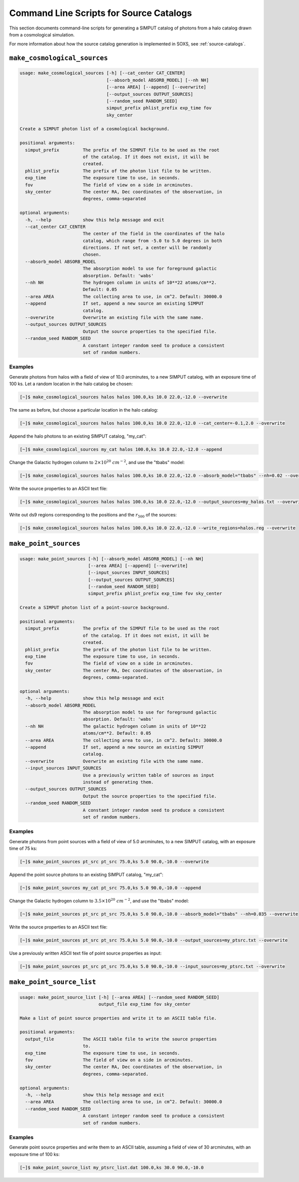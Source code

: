 .. _cmd-source-catalogs:

Command Line Scripts for Source Catalogs
========================================

This section documents command-line scripts for generating a SIMPUT catalog
of photons from a halo catalog drawn from a cosmological simulation. 

For more information about how the source catalog generation is implemented
in SOXS, see :ref:`source-catalogs`. 

``make_cosmological_sources``
-----------------------------

.. code-block:: text

    usage: make_cosmological_sources [-h] [--cat_center CAT_CENTER] 
                                     [--absorb_model ABSORB_MODEL] [--nh NH]
                                     [--area AREA] [--append] [--overwrite]
                                     [--output_sources OUTPUT_SOURCES]
                                     [--random_seed RANDOM_SEED]
                                     simput_prefix phlist_prefix exp_time fov
                                     sky_center
    
    Create a SIMPUT photon list of a cosmological background.
    
    positional arguments:
      simput_prefix         The prefix of the SIMPUT file to be used as the root
                            of the catalog. If it does not exist, it will be
                            created.
      phlist_prefix         The prefix of the photon list file to be written.
      exp_time              The exposure time to use, in seconds.
      fov                   The field of view on a side in arcminutes.
      sky_center            The center RA, Dec coordinates of the observation, in
                            degrees, comma-separated
    
    optional arguments:
      -h, --help            show this help message and exit
      --cat_center CAT_CENTER
                            The center of the field in the coordinates of the halo
                            catalog, which range from -5.0 to 5.0 degrees in both
                            directions. If not set, a center will be randomly
                            chosen.
      --absorb_model ABSORB_MODEL
                            The absorption model to use for foreground galactic
                            absorption. Default: 'wabs'
      --nh NH               The hydrogen column in units of 10**22 atoms/cm**2.
                            Default: 0.05
      --area AREA           The collecting area to use, in cm^2. Default: 30000.0
      --append              If set, append a new source an existing SIMPUT
                            catalog.
      --overwrite           Overwrite an existing file with the same name.
      --output_sources OUTPUT_SOURCES
                            Output the source properties to the specified file.
      --random_seed RANDOM_SEED
                            A constant integer random seed to produce a consistent
                            set of random numbers.

Examples
++++++++

Generate photons from halos with a field of view of 10.0 arcminutes, to a new SIMPUT
catalog, with an exposure time of 100 ks. Let a random location in the halo catalog
be chosen:

.. code-block:: bash

    [~]$ make_cosmological_sources halos halos 100.0,ks 10.0 22.0,-12.0 --overwrite

The same as before, but choose a particular location in the halo catalog:

.. code-block:: bash

    [~]$ make_cosmological_sources halos halos 100.0,ks 10.0 22.0,-12.0 --cat_center=-0.1,2.0 --overwrite

Append the halo photons to an existing SIMPUT catalog, "my_cat":

.. code-block:: bash

    [~]$ make_cosmological_sources my_cat halos 100.0,ks 10.0 22.0,-12.0 --append

Change the Galactic hydrogen column to :math:`2 \times 10^{20}~cm^{-2}`, and 
use the "tbabs" model:

.. code-block:: bash

    [~]$ make_cosmological_sources halos halos 100.0,ks 10.0 22.0,-12.0 --absorb_model="tbabs" --nh=0.02 --overwrite

Write the source properties to an ASCII text file:

.. code-block:: bash

    [~]$ make_cosmological_sources halos halos 100.0,ks 10.0 22.0,-12.0 --output_sources=my_halos.txt --overwrite

Write out ds9 regions corresponding to the positions and the :math:`r_{500}` of
the sources:

.. code-block:: bash

    [~]$ make_cosmological_sources halos halos 100.0,ks 10.0 22.0,-12.0 --write_regions=halos.reg --overwrite

``make_point_sources``
----------------------

.. code-block:: text

    usage: make_point_sources [-h] [--absorb_model ABSORB_MODEL] [--nh NH] 
                              [--area AREA] [--append] [--overwrite] 
                              [--input_sources INPUT_SOURCES]
                              [--output_sources OUTPUT_SOURCES]
                              [--random_seed RANDOM_SEED]
                              simput_prefix phlist_prefix exp_time fov sky_center
    
    Create a SIMPUT photon list of a point-source background.
    
    positional arguments:
      simput_prefix         The prefix of the SIMPUT file to be used as the root
                            of the catalog. If it does not exist, it will be
                            created.
      phlist_prefix         The prefix of the photon list file to be written.
      exp_time              The exposure time to use, in seconds.
      fov                   The field of view on a side in arcminutes.
      sky_center            The center RA, Dec coordinates of the observation, in
                            degrees, comma-separated.
    
    optional arguments:
      -h, --help            show this help message and exit
      --absorb_model ABSORB_MODEL
                            The absorption model to use for foreground galactic
                            absorption. Default: 'wabs'
      --nh NH               The galactic hydrogen column in units of 10**22
                            atoms/cm**2. Default: 0.05
      --area AREA           The collecting area to use, in cm^2. Default: 30000.0
      --append              If set, append a new source an existing SIMPUT
                            catalog.
      --overwrite           Overwrite an existing file with the same name.
      --input_sources INPUT_SOURCES
                            Use a previously written table of sources as input
                            instead of generating them.
      --output_sources OUTPUT_SOURCES
                            Output the source properties to the specified file.
      --random_seed RANDOM_SEED
                            A constant integer random seed to produce a consistent
                            set of random numbers.

Examples
++++++++

Generate photons from point sources with a field of view of 5.0 arcminutes, to a new SIMPUT
catalog, with an exposure time of 75 ks:

.. code-block:: bash

    [~]$ make_point_sources pt_src pt_src 75.0,ks 5.0 90.0,-10.0 --overwrite

Append the point source photons to an existing SIMPUT catalog, "my_cat":

.. code-block:: bash

    [~]$ make_point_sources my_cat pt_src 75.0,ks 5.0 90.0,-10.0 --append

Change the Galactic hydrogen column to :math:`3.5 \times 10^{20}~cm^{-2}`, 
and use the "tbabs" model:

.. code-block:: bash

    [~]$ make_point_sources pt_src pt_src 75.0,ks 5.0 90.0,-10.0 --absorb_model="tbabs" --nh=0.035 --overwrite

Write the source properties to an ASCII text file:

.. code-block:: bash

    [~]$ make_point_sources pt_src pt_src 75.0,ks 5.0 90.0,-10.0 --output_sources=my_ptsrc.txt --overwrite

Use a previously written ASCII text file of point source properties as input:

.. code-block:: bash
        
    [~]$ make_point_sources pt_src pt_src 75.0,ks 5.0 90.0,-10.0 --input_sources=my_ptsrc.txt --overwrite

``make_point_source_list``
--------------------------

.. code-block:: text

    usage: make_point_source_list [-h] [--area AREA] [--random_seed RANDOM_SEED]
                                  output_file exp_time fov sky_center
    
    Make a list of point source properties and write it to an ASCII table file.
    
    positional arguments:
      output_file           The ASCII table file to write the source properties
                            to.
      exp_time              The exposure time to use, in seconds.
      fov                   The field of view on a side in arcminutes.
      sky_center            The center RA, Dec coordinates of the observation, in
                            degrees, comma-separated.
    
    optional arguments:
      -h, --help            show this help message and exit
      --area AREA           The collecting area to use, in cm^2. Default: 30000.0
      --random_seed RANDOM_SEED
                            A constant integer random seed to produce a consistent
                            set of random numbers.

Examples
++++++++

Generate point source properties and write them to an ASCII table, assuming a field
of view of 30 arcminutes, with an exposure time of 100 ks:

.. code-block:: bash

    [~]$ make_point_source_list my_ptsrc_list.dat 100.0,ks 30.0 90.0,-10.0
